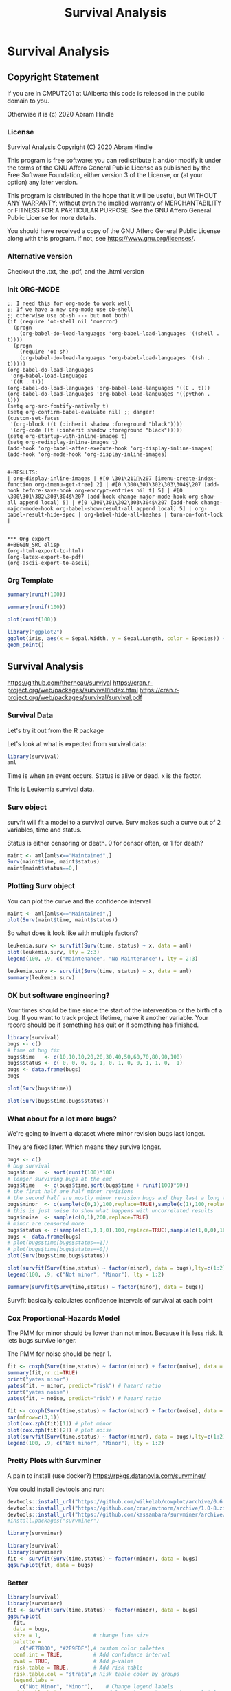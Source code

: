 #+TITLE: Survival Analysis
#+PROPERTY: header-args:C             :exports both :eval yes :flags -std=c99 -pedantic -Wall -Wextra -ftrapv -ggdb3 :eval yes :results value verbatim
#+PROPERTY: header-args:sh            :exports both :eval yes :results value verbatim
#+PROPERTY: header-args:R             :exports both :eval yes :results output :session
#+PROPERTY: header-args:shell         :exports both :eval yes :results value verbatim

* Survival Analysis
** Copyright Statement

If you are in CMPUT201 at UAlberta this code is released in the public
domain to you.

Otherwise it is (c) 2020 Abram Hindle

*** License

    Survival Analysis
    Copyright (C) 2020 Abram Hindle

    This program is free software: you can redistribute it and/or modify
    it under the terms of the GNU Affero General Public License as
    published by the Free Software Foundation, either version 3 of the
    License, or (at your option) any later version.

    This program is distributed in the hope that it will be useful,
    but WITHOUT ANY WARRANTY; without even the implied warranty of
    MERCHANTABILITY or FITNESS FOR A PARTICULAR PURPOSE.  See the
    GNU Affero General Public License for more details.

    You should have received a copy of the GNU Affero General Public License
    along with this program.  If not, see <https://www.gnu.org/licenses/>.

*** Alternative version

 Checkout the .txt, the .pdf, and the .html version

*** Init ORG-MODE

#+BEGIN_SRC elisp
;; I need this for org-mode to work well
;; If we have a new org-mode use ob-shell
;; otherwise use ob-sh --- but not both!
(if (require 'ob-shell nil 'noerror)
  (progn
    (org-babel-do-load-languages 'org-babel-load-languages '((shell . t))))
  (progn
    (require 'ob-sh)
    (org-babel-do-load-languages 'org-babel-load-languages '((sh . t)))))
(org-babel-do-load-languages
 'org-babel-load-languages
 '((R . t)))
(org-babel-do-load-languages 'org-babel-load-languages '((C . t)))
(org-babel-do-load-languages 'org-babel-load-languages '((python . t)))
(setq org-src-fontify-natively t)
(setq org-confirm-babel-evaluate nil) ;; danger!
(custom-set-faces
 '(org-block ((t (:inherit shadow :foreground "black"))))
 '(org-code ((t (:inherit shadow :foreground "black")))))
(setq org-startup-with-inline-images t)
(setq org-redisplay-inline-images t)
(add-hook 'org-babel-after-execute-hook 'org-display-inline-images)   
(add-hook 'org-mode-hook 'org-display-inline-images)   


#+RESULTS:
| org-display-inline-images | #[0 \301\211\207 [imenu-create-index-function org-imenu-get-tree] 2] | #[0 \300\301\302\303\304$\207 [add-hook before-save-hook org-encrypt-entries nil t] 5] | #[0 \300\301\302\303\304$\207 [add-hook change-major-mode-hook org-show-all append local] 5] | #[0 \300\301\302\303\304$\207 [add-hook change-major-mode-hook org-babel-show-result-all append local] 5] | org-babel-result-hide-spec | org-babel-hide-all-hashes | turn-on-font-lock |


*** Org export
#+BEGIN_SRC elisp
(org-html-export-to-html)
(org-latex-export-to-pdf)
(org-ascii-export-to-ascii)
#+END_SRC

#+RESULTS:
: presentation.txt


*** Org Template

#+BEGIN_SRC R 
summary(runif(100))
#+END_SRC

#+RESULTS:
:     Min.  1st Qu.   Median     Mean  3rd Qu.     Max. 
: 0.001769 0.279685 0.509540 0.499254 0.720436 0.973900

#+BEGIN_SRC R :session
summary(runif(100))
#+END_SRC

#+RESULTS:
:     Min.  1st Qu.   Median     Mean  3rd Qu.     Max. 
: 0.006468 0.265716 0.486299 0.505306 0.790021 0.997170

#+BEGIN_SRC R :results output graphics file :file test2.png
  plot(runif(100))
#+END_SRC

#+RESULTS:
[[file:test2.png]]


#+BEGIN_SRC R :results output graphics file :file test.png
  library("ggplot2")
  ggplot(iris, aes(x = Sepal.Width, y = Sepal.Length, color = Species)) +
  geom_point()
#+END_SRC

#+RESULTS:
[[file:test.png]]




** Survival Analysis
   https://github.com/therneau/survival
   https://cran.r-project.org/web/packages/survival/index.html
   https://cran.r-project.org/web/packages/survival/survival.pdf
*** Survival Data

Let's try it out from the R package

Let's look at what is expected from survival data:

#+BEGIN_SRC R 
library(survival)
aml
#+END_SRC

#+RESULTS:
#+begin_example
   time status             x
1     9      1    Maintained
2    13      1    Maintained
3    13      0    Maintained
4    18      1    Maintained
5    23      1    Maintained
6    28      0    Maintained
7    31      1    Maintained
8    34      1    Maintained
9    45      0    Maintained
10   48      1    Maintained
11  161      0    Maintained
12    5      1 Nonmaintained
13    5      1 Nonmaintained
14    8      1 Nonmaintained
15    8      1 Nonmaintained
16   12      1 Nonmaintained
17   16      0 Nonmaintained
18   23      1 Nonmaintained
19   27      1 Nonmaintained
20   30      1 Nonmaintained
21   33      1 Nonmaintained
22   43      1 Nonmaintained
23   45      1 Nonmaintained
#+end_example

Time is when an event occurs. Status is alive or dead. x is the factor.

This is Leukemia survival data.

*** Surv object 

survfit will fit a model to a survival curve. Surv makes such a curve
out of 2 variables, time and status.

Status is either censoring or death. 0 for censor often, or 1 for death?

#+BEGIN_SRC R
maint <- aml[aml$x=="Maintained",]
Surv(maint$time, maint$status)
maint[maint$status==0,]
#+END_SRC

#+RESULTS:
:  [1]   9   13   13+  18   23   28+  31   34   45+  48  161+
:    time status          x
: 3    13      0 Maintained
: 6    28      0 Maintained
: 9    45      0 Maintained
: 11  161      0 Maintained

*** Plotting Surv object

You can plot the curve and the confidence interval

#+BEGIN_SRC R :results output graphics file :file Surv.png :width 1200 :height 700
maint <- aml[aml$x=="Maintained",]
plot(Surv(maint$time, maint$status))
#+END_SRC

#+RESULTS:
[[file:Surv.png]]


So what does it look like with multiple factors?

#+BEGIN_SRC R :results output graphics file :file leukemia.png :width 1200 :height 700
leukemia.surv <- survfit(Surv(time, status) ~ x, data = aml)
plot(leukemia.surv, lty = 2:3)
legend(100, .9, c("Maintenance", "No Maintenance"), lty = 2:3)
#+END_SRC

#+RESULTS:
[[file:leukemia.png]]

#+BEGIN_SRC R 
leukemia.surv <- survfit(Surv(time, status) ~ x, data = aml)
summary(leukemia.surv)
#+END_SRC

#+RESULTS:
#+begin_example
Call: survfit(formula = Surv(time, status) ~ x, data = aml)

                x=Maintained 
 time n.risk n.event survival std.err lower 95% CI upper 95% CI
    9     11       1    0.909  0.0867       0.7541        1.000
   13     10       1    0.818  0.1163       0.6192        1.000
   18      8       1    0.716  0.1397       0.4884        1.000
   23      7       1    0.614  0.1526       0.3769        0.999
   31      5       1    0.491  0.1642       0.2549        0.946
   34      4       1    0.368  0.1627       0.1549        0.875
   48      2       1    0.184  0.1535       0.0359        0.944

                x=Nonmaintained 
 time n.risk n.event survival std.err lower 95% CI upper 95% CI
    5     12       2   0.8333  0.1076       0.6470        1.000
    8     10       2   0.6667  0.1361       0.4468        0.995
   12      8       1   0.5833  0.1423       0.3616        0.941
   23      6       1   0.4861  0.1481       0.2675        0.883
   27      5       1   0.3889  0.1470       0.1854        0.816
   30      4       1   0.2917  0.1387       0.1148        0.741
   33      3       1   0.1944  0.1219       0.0569        0.664
   43      2       1   0.0972  0.0919       0.0153        0.620
   45      1       1   0.0000     NaN           NA           NA
#+end_example


*** OK but software engineering?

Your times should be time since the start of the intervention or the
birth of a bug. If you want to track project lifetime, make it another
variable. Your record should be if something has quit or if something
has finished.

#+BEGIN_SRC R
library(survival)
bugs <- c()
# time of bug fix
bugs$time   <- c(10,10,10,20,20,30,40,50,60,70,80,90,100)
bugs$status <- c( 0, 0, 0, 0, 1, 0, 1, 0, 0, 1, 1, 0,  1)
bugs <- data.frame(bugs)
bugs
#+END_SRC

#+RESULTS:
#+begin_example
   time status
1    10      0
2    10      0
3    10      0
4    20      0
5    20      1
6    30      0
7    40      1
8    50      0
9    60      0
10   70      1
11   80      1
12   90      0
13  100      1
#+end_example

#+BEGIN_SRC R :results output graphics file :file Bugs_wo_censor.png :width 1200 :height 700
plot(Surv(bugs$time))
#+END_SRC

#+RESULTS:
[[file:Bugs_wo_censor.png]]

#+BEGIN_SRC R :results output graphics file :file Bugs_w_censor.png :width 1200 :height 700
plot(Surv(bugs$time,bugs$status))
#+END_SRC

#+RESULTS:
[[file:Bugs_w_censor.png]]


*** What about for a lot more bugs?

We're going to invent a dataset where minor revision bugs last longer.

They are fixed later. Which means they survive longer.

#+BEGIN_SRC R :results output graphics file :file RandBugs.png :width 1200 :height 700
bugs <- c()
# bug survival
bugs$time   <- sort(runif(100)*100)
# longer surviving bugs at the end
bugs$time   <- c(bugs$time,sort(bugs$time + runif(100)*50))
# the first half are half minor revisions
# the second half are mostly minor revision bugs and they last a long time
bugs$minor  <- c(sample(c(0,1),100,replace=TRUE),sample(c(1),100,replace=TRUE))
# this is just noise to show what happens with uncorrelated results
bugs$noise  <- sample(c(0,1),200,replace=TRUE)
# minor are censored more
bugs$status <- c(sample(c(1,1,1,0),100,replace=TRUE),sample(c(1,0,0),100,replace=TRUE))
bugs <- data.frame(bugs)
# plot(bugs$time[bugs$status==1])
# plot(bugs$time[bugs$status==0])
plot(Surv(bugs$time,bugs$status))
#+END_SRC

#+RESULTS:
[[file:RandBugs.png]]
#+BEGIN_SRC R :results output graphics file :file SurvFitRandBugs.png :width 1200 :height 700
plot(survfit(Surv(time,status) ~ factor(minor), data = bugs),lty=c(1:2))
legend(100, .9, c("Not minor", "Minor"), lty = 1:2)
#+END_SRC

#+RESULTS:
[[file:SurvFitRandBugs.png]]
#+BEGIN_SRC R
summary(survfit(Surv(time,status) ~ factor(minor), data = bugs))
#+END_SRC

#+RESULTS:
#+begin_example
Call: survfit(formula = Surv(time, status) ~ factor(minor), data = bugs)

                factor(minor)=0 
  time n.risk n.event survival std.err lower 95% CI upper 95% CI
  3.90     53       1   0.9811  0.0187      0.94518        1.000
  4.74     52       1   0.9623  0.0262      0.91231        1.000
  8.39     51       1   0.9434  0.0317      0.88319        1.000
  9.95     49       1   0.9241  0.0365      0.85536        0.998
 13.67     46       1   0.9041  0.0408      0.82746        0.988
 15.63     44       1   0.8835  0.0448      0.79996        0.976
 18.61     42       1   0.8625  0.0484      0.77263        0.963
 20.29     41       1   0.8414  0.0516      0.74616        0.949
 24.38     40       1   0.8204  0.0544      0.72038        0.934
 25.69     39       1   0.7994  0.0569      0.69519        0.919
 27.53     37       1   0.7778  0.0594      0.66969        0.903
 35.81     35       1   0.7555  0.0617      0.64381        0.887
 37.21     34       1   0.7333  0.0637      0.61843        0.870
 38.80     33       1   0.7111  0.0656      0.59351        0.852
 46.64     30       1   0.6874  0.0675      0.56698        0.833
 47.33     29       1   0.6637  0.0692      0.54095        0.814
 50.56     27       1   0.6391  0.0709      0.51420        0.794
 52.25     26       1   0.6145  0.0723      0.48795        0.774
 52.56     25       1   0.5899  0.0735      0.46215        0.753
 55.59     24       1   0.5654  0.0744      0.43680        0.732
 58.62     22       1   0.5397  0.0753      0.41048        0.710
 65.39     18       1   0.5097  0.0769      0.37922        0.685
 66.35     17       1   0.4797  0.0780      0.34880        0.660
 67.53     16       1   0.4497  0.0787      0.31918        0.634
 72.51     14       1   0.4176  0.0793      0.28776        0.606
 75.08     13       1   0.3855  0.0795      0.25734        0.577
 75.14     12       1   0.3534  0.0791      0.22788        0.548
 79.70      9       1   0.3141  0.0794      0.19132        0.516
 83.96      8       1   0.2748  0.0786      0.15688        0.481
 88.03      7       1   0.2356  0.0766      0.12458        0.445
 88.19      6       1   0.1963  0.0732      0.09454        0.408
 90.21      5       1   0.1570  0.0683      0.06699        0.368
 90.80      3       1   0.1047  0.0624      0.03253        0.337
 92.80      2       1   0.0523  0.0484      0.00854        0.321

                factor(minor)=1 
    time n.risk n.event survival std.err lower 95% CI upper 95% CI
   0.429    146       1    0.993 0.00683        0.980        1.000
   3.294    145       1    0.986 0.00962        0.968        1.000
  10.992    143       1    0.979 0.01177        0.957        1.000
  11.865    140       1    0.972 0.01361        0.946        0.999
  13.761    138       1    0.965 0.01522        0.936        0.996
  14.672    136       1    0.958 0.01668        0.926        0.992
  18.094    135       1    0.951 0.01801        0.917        0.987
  19.635    133       1    0.944 0.01924        0.907        0.982
  21.187    130       1    0.937 0.02042        0.898        0.978
  21.978    129       1    0.929 0.02151        0.888        0.973
  24.690    127       1    0.922 0.02255        0.879        0.967
  25.437    126       1    0.915 0.02353        0.870        0.962
  27.557    124       1    0.907 0.02447        0.861        0.957
  28.658    123       1    0.900 0.02536        0.852        0.951
  30.195    122       1    0.893 0.02620        0.843        0.946
  30.865    120       1    0.885 0.02702        0.834        0.940
  31.411    118       1    0.878 0.02781        0.825        0.934
  31.579    117       1    0.870 0.02857        0.816        0.928
  32.975    116       1    0.863 0.02929        0.807        0.922
  33.244    115       1    0.855 0.02998        0.798        0.916
  36.216    113       1    0.848 0.03066        0.790        0.910
  41.636    109       1    0.840 0.03135        0.781        0.904
  43.157    107       1    0.832 0.03202        0.772        0.897
  43.428    106       1    0.824 0.03267        0.763        0.891
  44.106    104       1    0.816 0.03330        0.754        0.884
  45.285    102       1    0.808 0.03392        0.744        0.878
  48.818    101       1    0.800 0.03452        0.735        0.871
  50.273     99       1    0.792 0.03510        0.726        0.864
  50.339     98       1    0.784 0.03566        0.717        0.857
  53.780     94       1    0.776 0.03625        0.708        0.850
  55.014     91       1    0.767 0.03684        0.698        0.843
  55.691     90       1    0.759 0.03740        0.689        0.836
  58.847     88       1    0.750 0.03796        0.679        0.828
  59.343     87       1    0.741 0.03849        0.670        0.821
  60.167     86       1    0.733 0.03899        0.660        0.813
  61.404     81       1    0.724 0.03955        0.650        0.806
  61.479     80       1    0.715 0.04008        0.640        0.798
  61.726     78       1    0.706 0.04060        0.630        0.790
  64.417     72       1    0.696 0.04120        0.620        0.781
  65.929     70       1    0.686 0.04179        0.609        0.773
  67.856     67       1    0.676 0.04240        0.597        0.764
  70.537     66       1    0.665 0.04298        0.586        0.755
  74.051     63       1    0.655 0.04357        0.575        0.746
  77.425     60       1    0.644 0.04419        0.563        0.737
  79.468     55       1    0.632 0.04491        0.550        0.727
  79.876     54       1    0.621 0.04558        0.537        0.717
  80.284     53       1    0.609 0.04620        0.525        0.706
  83.131     50       1    0.597 0.04685        0.512        0.696
  83.249     49       1    0.584 0.04745        0.498        0.685
  83.311     48       1    0.572 0.04800        0.486        0.675
  84.478     46       1    0.560 0.04854        0.472        0.664
  85.067     45       1    0.547 0.04903        0.459        0.652
  86.627     44       1    0.535 0.04947        0.446        0.641
  86.853     43       1    0.523 0.04986        0.433        0.630
  88.066     42       1    0.510 0.05020        0.421        0.619
  88.463     40       1    0.497 0.05054        0.407        0.607
  90.726     37       1    0.484 0.05093        0.394        0.595
  92.881     32       1    0.469 0.05153        0.378        0.581
  93.192     31       1    0.454 0.05204        0.362        0.568
  95.365     28       1    0.437 0.05265        0.346        0.554
 102.459     23       1    0.418 0.05368        0.325        0.538
 109.431     17       1    0.394 0.05588        0.298        0.520
 115.655     11       1    0.358 0.06120        0.256        0.501
 124.915      8       1    0.313 0.06797        0.205        0.479
 129.675      6       1    0.261 0.07403        0.150        0.455
#+end_example

Survfit basically calculates confidence intervals of survival at each point


*** Cox Proportional-Hazards Model

The PMM for minor should be lower than not minor. Because it is less risk. It lets bugs survive longer.

The PMM for noise should be near 1.

#+BEGIN_SRC R
  fit <- coxph(Surv(time,status) ~ factor(minor) + factor(noise), data = bugs)
  summary(fit,rr.ci=TRUE)
  print("yates minor")
  yates(fit, ~ minor, predict="risk") # hazard ratio
  print("yates noise")
  yates(fit, ~ noise, predict="risk") # hazard ratio
#+END_SRC

#+RESULTS:
#+begin_example
Call:
coxph(formula = Surv(time, status) ~ factor(minor) + factor(noise), 
    data = bugs)

  n= 200, number of events= 99 

                  coef exp(coef) se(coef)      z Pr(>|z|)    
factor(minor)1 -0.8958    0.4083   0.2190 -4.090 4.32e-05 ***
factor(noise)1  0.2215    1.2479   0.2027  1.093    0.275    
---
Signif. codes:  0 ‘***’ 0.001 ‘**’ 0.01 ‘*’ 0.05 ‘.’ 0.1 ‘ ’ 1

               exp(coef) exp(-coef) lower .95 upper .95
factor(minor)1    0.4083     2.4492    0.2658    0.6272
factor(noise)1    1.2479     0.8014    0.8388    1.8565

Concordance= 0.59  (se = 0.032 )
Likelihood ratio test= 15.88  on 2 df,   p=4e-04
Wald test            = 17.37  on 2 df,   p=2e-04
Score (logrank) test = 18.39  on 2 df,   p=1e-04
 factor(minor)     pmm      std               test chisq df       Pr
             0 1.94349 0.332405      factor(minor) 9.213  1 0.002403
             1 0.79351 0.048865
 factor(noise)     pmm     std               test  chisq df     Pr
             0 0.98914 0.10636      factor(noise) 0.9587  1 0.3275
             1 1.23434 0.16303
#+end_example

#+BEGIN_SRC R :results output graphics file :file RandBugsCox.png :width 1200 :height 1200
fit <- coxph(Surv(time,status) ~ factor(minor) + factor(noise), data = bugs)
par(mfrow=c(3,1))
plot(cox.zph(fit)[1]) # plot minor
plot(cox.zph(fit)[2]) # plot noise
plot(survfit(Surv(time,status) ~ factor(minor), data = bugs),lty=c(1:2))
legend(100, .9, c("Not minor", "Minor"), lty = 1:2)
#+END_SRC

#+RESULTS:
[[file:RandBugsCox.png]]
*** Pretty Plots with Survminer

A pain to install (use docker?) https://rpkgs.datanovia.com/survminer/

You could install devtools and run:

#+BEGIN_SRC R :eval no
devtools::install_url("https://github.com/wilkelab/cowplot/archive/0.6.3.zip")
devtools::install_url("https://github.com/cran/mvtnorm/archive/1.0-8.zip")
devtools::install_url("https://github.com/kassambara/survminer/archive/v0.4.3.zip")
#install.packages("survminer")
#+END_SRC

#+BEGIN_SRC R
library(survminer)
#+END_SRC

#+RESULTS:
: Loading required package: ggplot2
: Loading required package: ggpubr

#+BEGIN_SRC R :results output graphics file :file SurvMinerRandBugsCox.png :width 1600 :height 700
library(survival)
library(survminer)
fit <- survfit(Surv(time,status) ~ factor(minor), data = bugs)
ggsurvplot(fit, data = bugs)
#+END_SRC

#+RESULTS:
[[file:SurvMinerRandBugsCox.png]]
*** Better


#+BEGIN_SRC R :results output graphics file :file PrettySurvMinerRandBugsCox.png :width 1600 :height 700
library(survival)
library(survminer)
fit <- survfit(Surv(time,status) ~ factor(minor), data = bugs)
ggsurvplot(
  fit, 
  data = bugs, 
  size = 1,                 # change line size
  palette = 
    c("#E7B800", "#2E9FDF"),# custom color palettes
  conf.int = TRUE,          # Add confidence interval
  pval = TRUE,              # Add p-value
  risk.table = TRUE,        # Add risk table
  risk.table.col = "strata",# Risk table color by groups
  legend.labs = 
    c("Not Minor", "Minor"),    # Change legend labels
  risk.table.height = 0.25, # Useful to change when you have multiple groups
  ggtheme = theme_bw()      # Change ggplot2 theme
)
#+END_SRC

#+RESULTS:
[[file:PrettySurvMinerRandBugsCox.png]]


